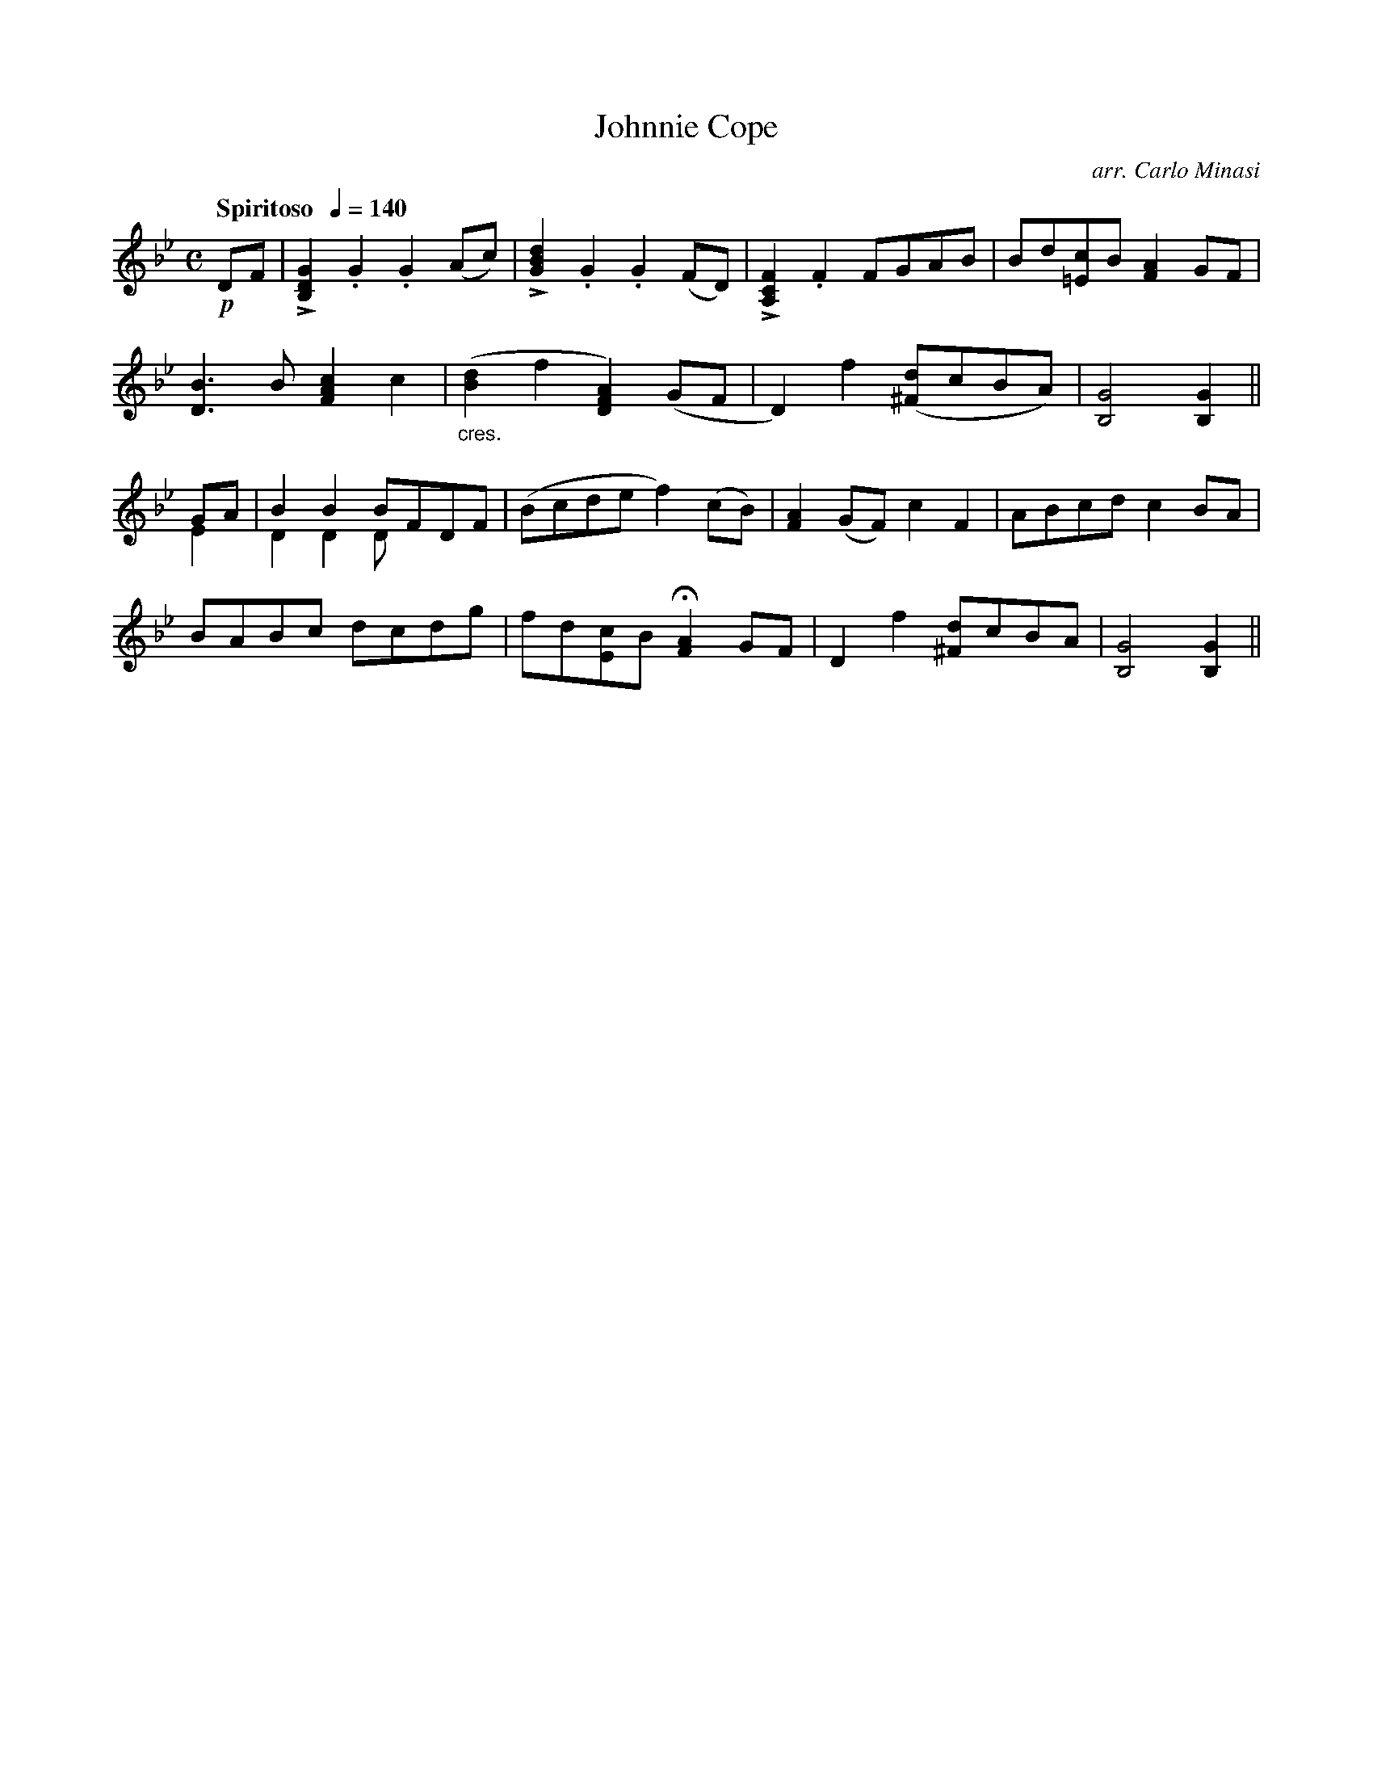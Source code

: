 X:34
T:Johnnie Cope
C:arr. Carlo Minasi
M:C
L:1/8
B:Chappell's One Hundred Scotch Melodies
B:Arranged for the Concertina by Carlo Minasi
Q:"Spiritoso  "1/4=140
Z:Peter Dunk 2012
K:Bb
!p!DF|L[G2D2B,2].G2.G2 (Ac)|L[d2B2G2].G2.G2 (FD)|\
L[F2C2A,2].F2 FGAB|Bd[c=E]B [A2F2] GF|
[B3D3] B [c2A2F2]c2|"_cres."([d2B2]f2[A2F2D2]) (GF|\
D2)f2 ([d^F]cBA)|[G4B,4][G2B,2]||
GA &E2|B2B2 BFDF &D2D2 D x3|(Bcde f2) (cB)|\
[A2F2] (GF) c2F2|ABcd c2 BA|
BABc dcdg|fd[cE]B H[A2F2] GF|\
D2f2 [d^F]cBA|[G4B,4][G2B,2]||
